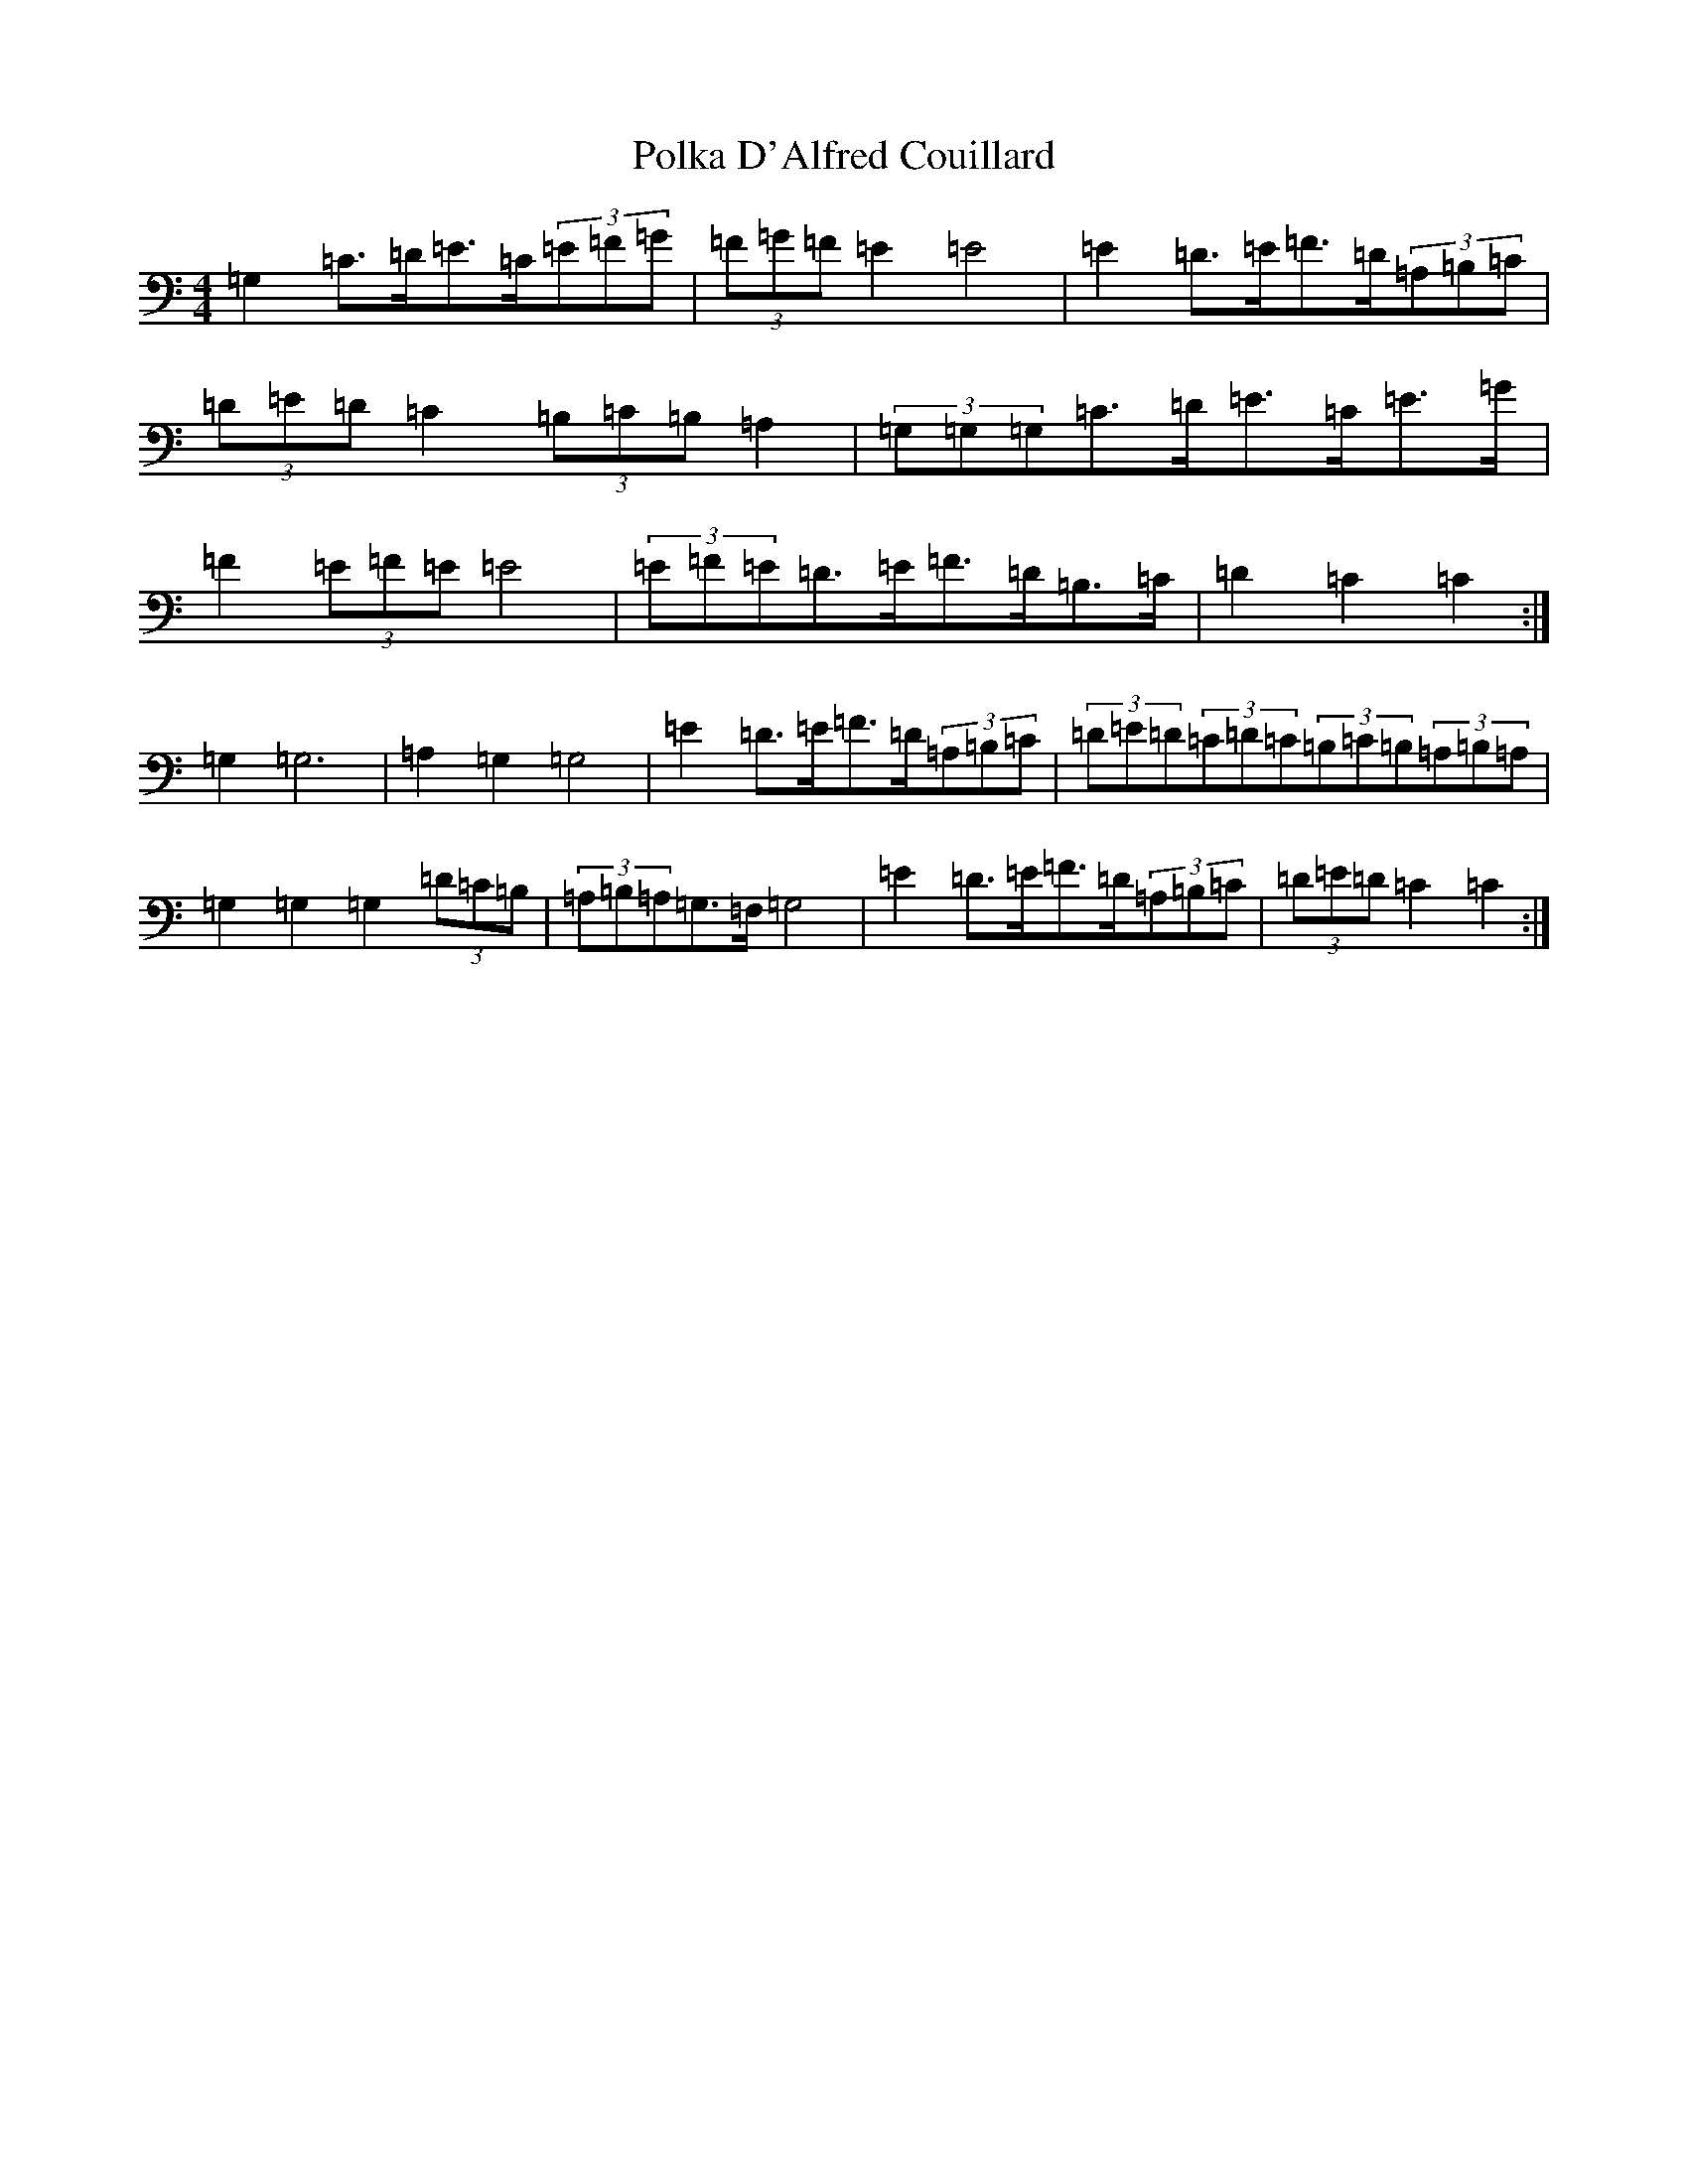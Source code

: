 X: 17249
T: Polka D'Alfred Couillard
S: https://thesession.org/tunes/8787#setting19695
R: barndance
M:4/4
L:1/8
K: C Major
=G,2=C>=D=E>=C(3=E=F=G|(3=F=G=F=E2=E4|=E2=D>=E=F>=D(3=A,=B,=C|(3=D=E=D=C2(3=B,=C=B,=A,2|(3=G,=G,=G,=C>=D=E>=C=E>=G|=F2(3=E=F=E=E4|(3=E=F=E=D>=E=F>=D=B,>=C|=D2=C2=C2:|=G,2=G,6|=A,2=G,2=G,4|=E2=D>=E=F>=D(3=A,=B,=C|(3=D=E=D(3=C=D=C(3=B,=C=B,(3=A,=B,=A,|=G,2=G,2=G,2(3=D=C=B,|(3=A,=B,=A,=G,>=F,=G,4|=E2=D>=E=F>=D(3=A,=B,=C|(3=D=E=D=C2=C2:|